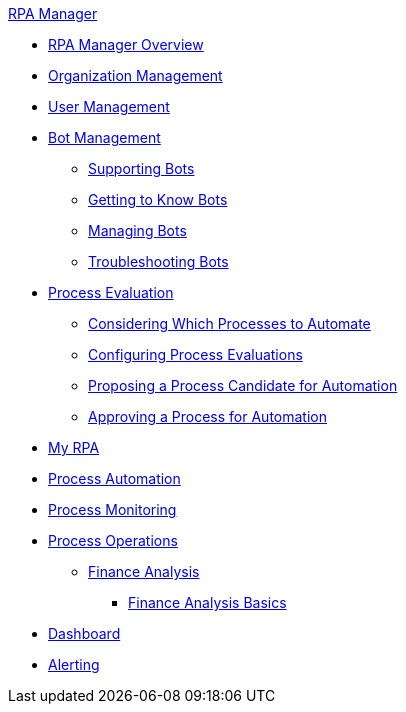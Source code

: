 .xref:index.adoc[RPA Manager]
* xref:index.adoc[RPA Manager Overview]
* xref::organizationmanagement-overview.adoc[Organization Management]
* xref::usermanagement-overview.adoc[User Management]
* xref::botmanagement-overview.adoc[Bot Management]
** xref::botmanagement-support.adoc[Supporting Bots]
** xref::botmanagement-know.adoc[Getting to Know Bots]
** xref::botmanagement-manage.adoc[Managing Bots]
** xref::botmanagement-troubleshoot.adoc[Troubleshooting Bots]
* xref::processevaluation-overview.adoc[Process Evaluation]
** xref::processevaluation-consider.adoc[Considering Which Processes to Automate]
** xref::processevaluation-configure.adoc[Configuring Process Evaluations]
** xref::processevaluation-propose.adoc[Proposing a Process Candidate for Automation]
** xref::processevaluation-approve.adoc[Approving a Process for Automation]
* xref::myrpa-overview.adoc[My RPA]
* xref::processautomation-overview.adoc[Process Automation]
* xref::processmonitoring-overview.adoc[Process Monitoring]
* xref::processoperations-overview.adoc[Process Operations]
** xref:processoperations-financeanalysis.adoc[Finance Analysis]
*** xref:processoperations-financeanalysis-basics.adoc[Finance Analysis Basics]
* xref::dashboard-overview.adoc[Dashboard]
* xref::alerting-overview.adoc[Alerting]
